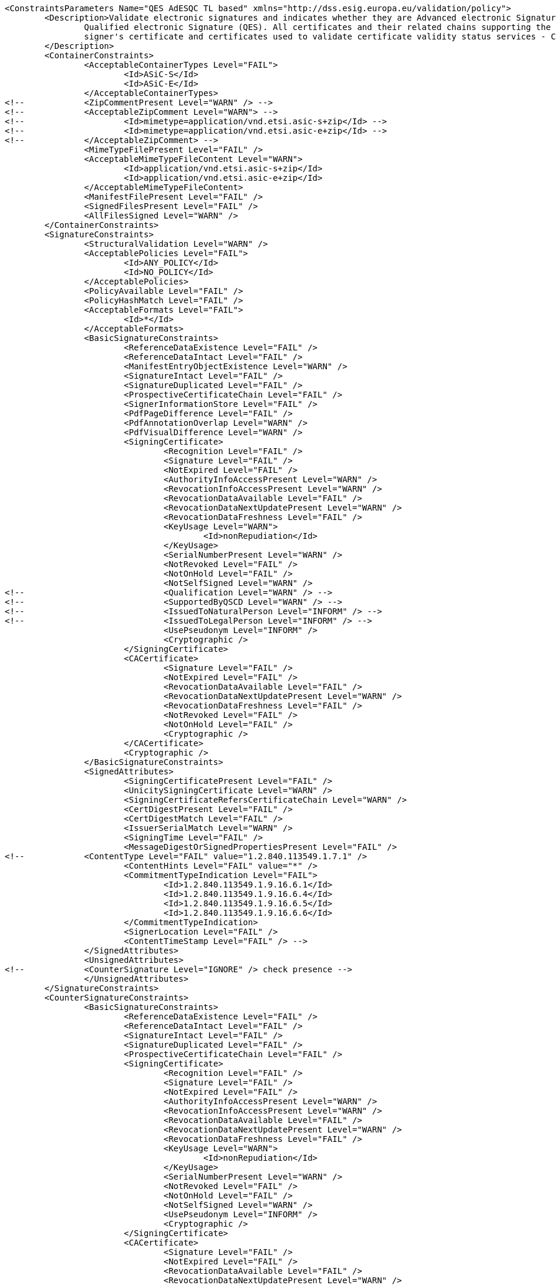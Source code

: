 [source,xml]
----
<ConstraintsParameters Name="QES AdESQC TL based" xmlns="http://dss.esig.europa.eu/validation/policy">
	<Description>Validate electronic signatures and indicates whether they are Advanced electronic Signatures (AdES), AdES supported by a Qualified Certificate (AdES/QC) or a
		Qualified electronic Signature (QES). All certificates and their related chains supporting the signatures are validated against the EU Member State Trusted Lists (this includes
		signer's certificate and certificates used to validate certificate validity status services - CRLs, OCSP, and time-stamps).
	</Description>
	<ContainerConstraints>
		<AcceptableContainerTypes Level="FAIL">
			<Id>ASiC-S</Id>
			<Id>ASiC-E</Id>
		</AcceptableContainerTypes>
<!-- 		<ZipCommentPresent Level="WARN" /> -->
<!-- 		<AcceptableZipComment Level="WARN"> -->
<!-- 			<Id>mimetype=application/vnd.etsi.asic-s+zip</Id> -->
<!-- 			<Id>mimetype=application/vnd.etsi.asic-e+zip</Id> -->
<!-- 		</AcceptableZipComment> -->
		<MimeTypeFilePresent Level="FAIL" />
		<AcceptableMimeTypeFileContent Level="WARN">
			<Id>application/vnd.etsi.asic-s+zip</Id>
			<Id>application/vnd.etsi.asic-e+zip</Id>
		</AcceptableMimeTypeFileContent>
		<ManifestFilePresent Level="FAIL" />
		<SignedFilesPresent Level="FAIL" />
		<AllFilesSigned Level="WARN" />
	</ContainerConstraints>
	<SignatureConstraints>
		<StructuralValidation Level="WARN" />
		<AcceptablePolicies Level="FAIL">
			<Id>ANY_POLICY</Id>
			<Id>NO_POLICY</Id>
		</AcceptablePolicies>
		<PolicyAvailable Level="FAIL" />
		<PolicyHashMatch Level="FAIL" />
		<AcceptableFormats Level="FAIL">
			<Id>*</Id>
		</AcceptableFormats>
		<BasicSignatureConstraints>
			<ReferenceDataExistence Level="FAIL" />
			<ReferenceDataIntact Level="FAIL" />
			<ManifestEntryObjectExistence Level="WARN" />
			<SignatureIntact Level="FAIL" />
			<SignatureDuplicated Level="FAIL" />
			<ProspectiveCertificateChain Level="FAIL" />
			<SignerInformationStore Level="FAIL" />
			<PdfPageDifference Level="FAIL" />
			<PdfAnnotationOverlap Level="WARN" />
			<PdfVisualDifference Level="WARN" />
			<SigningCertificate>
				<Recognition Level="FAIL" />
				<Signature Level="FAIL" />
				<NotExpired Level="FAIL" />
				<AuthorityInfoAccessPresent Level="WARN" />
				<RevocationInfoAccessPresent Level="WARN" />
				<RevocationDataAvailable Level="FAIL" />
				<RevocationDataNextUpdatePresent Level="WARN" />
				<RevocationDataFreshness Level="FAIL" />
				<KeyUsage Level="WARN">
					<Id>nonRepudiation</Id>
				</KeyUsage>
				<SerialNumberPresent Level="WARN" />
				<NotRevoked Level="FAIL" />
				<NotOnHold Level="FAIL" />
				<NotSelfSigned Level="WARN" />
<!-- 				<Qualification Level="WARN" /> -->
<!-- 				<SupportedByQSCD Level="WARN" /> -->
<!-- 				<IssuedToNaturalPerson Level="INFORM" /> -->
<!-- 				<IssuedToLegalPerson Level="INFORM" /> -->
				<UsePseudonym Level="INFORM" />
				<Cryptographic />
			</SigningCertificate>
			<CACertificate>
				<Signature Level="FAIL" />
				<NotExpired Level="FAIL" />
				<RevocationDataAvailable Level="FAIL" />
				<RevocationDataNextUpdatePresent Level="WARN" />
				<RevocationDataFreshness Level="FAIL" />
				<NotRevoked Level="FAIL" />
				<NotOnHold Level="FAIL" />
				<Cryptographic />
			</CACertificate>
			<Cryptographic />
		</BasicSignatureConstraints>
		<SignedAttributes>
			<SigningCertificatePresent Level="FAIL" />
			<UnicitySigningCertificate Level="WARN" />
			<SigningCertificateRefersCertificateChain Level="WARN" />
			<CertDigestPresent Level="FAIL" />
			<CertDigestMatch Level="FAIL" />
			<IssuerSerialMatch Level="WARN" />
			<SigningTime Level="FAIL" />
			<MessageDigestOrSignedPropertiesPresent Level="FAIL" />
<!--		<ContentType Level="FAIL" value="1.2.840.113549.1.7.1" />
			<ContentHints Level="FAIL" value="*" />
			<CommitmentTypeIndication Level="FAIL">
				<Id>1.2.840.113549.1.9.16.6.1</Id>
				<Id>1.2.840.113549.1.9.16.6.4</Id>
				<Id>1.2.840.113549.1.9.16.6.5</Id>
				<Id>1.2.840.113549.1.9.16.6.6</Id>
			</CommitmentTypeIndication>
			<SignerLocation Level="FAIL" />
			<ContentTimeStamp Level="FAIL" /> -->
		</SignedAttributes>
		<UnsignedAttributes>
<!--		<CounterSignature Level="IGNORE" /> check presence -->
		</UnsignedAttributes>
	</SignatureConstraints>
	<CounterSignatureConstraints>
		<BasicSignatureConstraints>
			<ReferenceDataExistence Level="FAIL" />
			<ReferenceDataIntact Level="FAIL" />
			<SignatureIntact Level="FAIL" />
			<SignatureDuplicated Level="FAIL" />
			<ProspectiveCertificateChain Level="FAIL" />
			<SigningCertificate>
				<Recognition Level="FAIL" />
				<Signature Level="FAIL" />
				<NotExpired Level="FAIL" />
				<AuthorityInfoAccessPresent Level="WARN" />
				<RevocationInfoAccessPresent Level="WARN" />
				<RevocationDataAvailable Level="FAIL" />
				<RevocationDataNextUpdatePresent Level="WARN" />
				<RevocationDataFreshness Level="FAIL" />
				<KeyUsage Level="WARN">
					<Id>nonRepudiation</Id>
				</KeyUsage>
				<SerialNumberPresent Level="WARN" />
				<NotRevoked Level="FAIL" />
				<NotOnHold Level="FAIL" />
				<NotSelfSigned Level="WARN" />
				<UsePseudonym Level="INFORM" />
				<Cryptographic />
			</SigningCertificate>
			<CACertificate>
				<Signature Level="FAIL" />
				<NotExpired Level="FAIL" />
				<RevocationDataAvailable Level="FAIL" />
				<RevocationDataNextUpdatePresent Level="WARN" />
				<RevocationDataFreshness Level="FAIL" />
				<NotRevoked Level="FAIL" />
				<NotOnHold Level="FAIL" />
				<Cryptographic />
			</CACertificate>
			<Cryptographic />
		</BasicSignatureConstraints>
		<SignedAttributes>
			<SigningCertificatePresent Level="FAIL" />
			<CertDigestPresent Level="FAIL" />
			<CertDigestMatch Level="FAIL" />
			<IssuerSerialMatch Level="WARN" />
			<SigningTime Level="FAIL" />
			<MessageDigestOrSignedPropertiesPresent Level="FAIL" />
<!--		<ContentType Level="FAIL" value="1.2.840.113549.1.7.1" />
			<ContentHints Level="FAIL" value="*" />
			<CommitmentTypeIndication Level="FAIL">
				<Id>1.2.840.113549.1.9.16.6.1</Id>
				<Id>1.2.840.113549.1.9.16.6.4</Id>
				<Id>1.2.840.113549.1.9.16.6.5</Id>
				<Id>1.2.840.113549.1.9.16.6.6</Id>
			</CommitmentTypeIndication>
			<SignerLocation Level="FAIL" />
			<ContentTimeStamp Level="FAIL" /> -->
		</SignedAttributes>
	</CounterSignatureConstraints>
	<Timestamp>
		<TimestampDelay Level="IGNORE" Unit="DAYS" Value="0" />
		<RevocationTimeAgainstBestSignatureTime	Level="FAIL" />
		<BestSignatureTimeBeforeExpirationDateOfSigningCertificate Level="FAIL" />
		<Coherence Level="WARN" />
		<BasicSignatureConstraints>
			<ReferenceDataExistence Level="FAIL" />
			<ReferenceDataIntact Level="FAIL" />
			<SignatureIntact Level="FAIL" />
			<ProspectiveCertificateChain Level="FAIL" />
			<SigningCertificate>
				<Recognition Level="FAIL" />
				<Signature Level="FAIL" />
				<NotExpired Level="FAIL" />
				<RevocationDataAvailable Level="FAIL" />
				<RevocationDataNextUpdatePresent Level="WARN" />
				<RevocationDataFreshness Level="FAIL" />
				<ExtendedKeyUsage Level="WARN">
					<Id>timeStamping</Id>
				</ExtendedKeyUsage>
				<NotRevoked Level="FAIL" />
				<NotOnHold Level="FAIL" />
				<NotSelfSigned Level="WARN" />
				<Cryptographic />
			</SigningCertificate>
			<CACertificate>
				<Signature Level="FAIL" />
				<NotExpired Level="FAIL" />
				<RevocationDataAvailable Level="WARN" />
				<RevocationDataNextUpdatePresent Level="WARN" />
				<RevocationDataFreshness Level="FAIL" />
				<NotRevoked Level="FAIL" />
				<NotOnHold Level="FAIL" />
				<Cryptographic />
			</CACertificate>
			<Cryptographic />
		</BasicSignatureConstraints>
		<SignedAttributes>
			<SigningCertificatePresent Level="WARN" />
			<!-- <UnicitySigningCertificate Level="WARN" /> RFC 5816 -->
			<CertDigestPresent Level="WARN" />
			<AllCertDigestsMatch Level="WARN" />
			<IssuerSerialMatch Level="WARN" />
		</SignedAttributes>
	</Timestamp>
	<Revocation>
        <RevocationFreshness Level="IGNORE" Unit="DAYS" Value="0" />
        <UnknownStatus Level="FAIL" />
        <SelfIssuedOCSP Level="WARN" />
		<BasicSignatureConstraints>
			<ReferenceDataExistence Level="FAIL" />
			<ReferenceDataIntact Level="FAIL" />
			<SignatureIntact Level="FAIL" />
			<ProspectiveCertificateChain Level="FAIL" />
			<SigningCertificate>
				<Recognition Level="FAIL" />
				<Signature Level="FAIL" />
				<NotExpired Level="FAIL" />
				<RevocationDataAvailable Level="FAIL" />
				<RevocationDataNextUpdatePresent Level="WARN" />
				<RevocationDataFreshness Level="FAIL" />
				<NotRevoked Level="FAIL" />
				<NotOnHold Level="FAIL" />
				<Cryptographic />
			</SigningCertificate>
			<CACertificate>
				<Signature Level="FAIL" />
				<NotExpired Level="FAIL" />
				<RevocationDataAvailable Level="WARN" />
				<RevocationDataNextUpdatePresent Level="WARN" />
				<RevocationDataFreshness Level="FAIL" />
				<NotRevoked Level="FAIL" />
				<NotOnHold Level="FAIL" />
				<Cryptographic />
			</CACertificate>
			<Cryptographic />
		</BasicSignatureConstraints>
	</Revocation>
	<Cryptographic Level="FAIL">
		<AcceptableEncryptionAlgo>
			<Algo>RSA</Algo>
			<Algo>DSA</Algo>
			<Algo>ECDSA</Algo>
			<Algo>PLAIN-ECDSA</Algo>
<!-- 		<Algo>Ed25519</Algo> 				Not referenced in ETSI/SOGIS -->
		</AcceptableEncryptionAlgo>
		<MiniPublicKeySize>
			<Algo Size="160">DSA</Algo>
			<Algo Size="1024">RSA</Algo>
			<Algo Size="160">ECDSA</Algo>
			<Algo Size="160">PLAIN-ECDSA</Algo>
<!-- 		<Algo Size="24">Ed25519</Algo> 		Not referenced in ETSI/SOGIS -->
		</MiniPublicKeySize>
		<AcceptableDigestAlgo>
			<Algo>MD2</Algo>
			<Algo>MD5</Algo>
			<Algo>SHA1</Algo>
			<Algo>SHA224</Algo>
			<Algo>SHA256</Algo>
			<Algo>SHA384</Algo>
			<Algo>SHA512</Algo>
			<Algo>SHA3-224</Algo>
			<Algo>SHA3-256</Algo>
			<Algo>SHA3-384</Algo>
			<Algo>SHA3-512</Algo>
			<Algo>RIPEMD160</Algo>
			<Algo>WHIRLPOOL</Algo>
		</AcceptableDigestAlgo>
		<AlgoExpirationDate Format="yyyy">
			<!-- Digest algorithms -->
			<Algo Date="2005">MD2</Algo> <!-- The same as for MD5 -->
			<Algo Date="2005">MD5</Algo> <!-- ETSI TS 102 176-1 (Historical) V2.1.1 -->
			<Algo Date="2009">SHA1</Algo> <!-- ETSI TS 102 176-1 (Historical) V2.0.0 -->
			<Algo Date="2023">SHA224</Algo> <!-- ETSI 119 312 V1.3.1 -->
			<Algo Date="2026">SHA256</Algo> <!-- ETSI 119 312 V1.3.1 -->
			<Algo Date="2026">SHA384</Algo> <!-- ETSI 119 312 V1.3.1 -->
			<Algo Date="2026">SHA512</Algo> <!-- ETSI 119 312 V1.3.1 -->
			<Algo Date="2026">SHA3-224</Algo> <!-- ETSI 119 312 V1.3.1 -->
			<Algo Date="2026">SHA3-256</Algo> <!-- ETSI 119 312 V1.3.1 -->
			<Algo Date="2026">SHA3-384</Algo> <!-- ETSI 119 312 V1.3.1 -->
			<Algo Date="2026">SHA3-512</Algo> <!-- ETSI 119 312 V1.3.1 -->
			<Algo Date="2011">RIPEMD160</Algo> <!-- ETSI TS 102 176-1 (Historical) V2.0.0 -->
			<Algo Date="2015">WHIRLPOOL</Algo> <!-- ETSI 119 312 V1.1.1 -->
			<!-- end Digest algorithms -->
			<!-- Encryption algorithms -->
			<Algo Date="2013" Size="160">DSA</Algo> <!-- ETSI TS 102 176-1 (Historical) V2.1.1 -->
			<Algo Date="2013" Size="192">DSA</Algo> <!-- ETSI TS 102 176-1 (Historical) V2.1.1 -->
			<Algo Date="2023" Size="224">DSA</Algo> <!-- ETSI 119 312 V1.3.1 -->
			<Algo Date="2026" Size="256">DSA</Algo> <!-- ETSI 119 312 V1.3.1 -->
			<Algo Date="2009" Size="1024">RSA</Algo> <!-- ETSI TS 102 176-1 (Historical) V2.0.0 -->
			<Algo Date="2016" Size="1536">RSA</Algo> <!-- ETSI 119 312 V1.1.1 -->
			<Algo Date="2023" Size="1900">RSA</Algo> <!-- ETSI 119 312 V1.3.1 -->
			<Algo Date="2026" Size="3000">RSA</Algo> <!-- ETSI 119 312 V1.3.1 -->
			<Algo Date="2013" Size="160">ECDSA</Algo> <!-- ETSI TS 102 176-1 (Historical) V2.1.1 -->
			<Algo Date="2013" Size="192">ECDSA</Algo> <!-- ETSI TS 102 176-1 (Historical) V2.1.1 -->
			<Algo Date="2016" Size="224">ECDSA</Algo> <!-- ETSI 119 312 V1.1.1 -->
			<Algo Date="2026" Size="256">ECDSA</Algo> <!-- ETSI 119 312 V1.3.1 -->
			<Algo Date="2026" Size="384">ECDSA</Algo> <!-- ETSI 119 312 V1.3.1 -->
			<Algo Date="2026" Size="512">ECDSA</Algo> <!-- ETSI 119 312 V1.3.1 -->
			<Algo Date="2013" Size="160">PLAIN-ECDSA</Algo> <!-- ETSI TS 102 176-1 (Historical) V2.1.1 -->
			<Algo Date="2013" Size="192">PLAIN-ECDSA</Algo> <!-- ETSI TS 102 176-1 (Historical) V2.1.1 -->
			<Algo Date="2016" Size="224">PLAIN-ECDSA</Algo> <!-- ETSI 119 312 V1.1.1 -->
			<Algo Date="2026" Size="256">PLAIN-ECDSA</Algo> <!-- ETSI 119 312 V1.3.1 -->
			<Algo Date="2026" Size="384">PLAIN-ECDSA</Algo> <!-- ETSI 119 312 V1.3.1 -->
			<Algo Date="2026" Size="512">PLAIN-ECDSA</Algo> <!-- ETSI 119 312 V1.3.1 -->

<!-- 		<Algo Date="2026" Size="32">Ed25519</Algo> 		Not referenced in ETSI/SOGIS -->
			<!-- end Encryption algorithms -->
		</AlgoExpirationDate>
	</Cryptographic>

	<Model Value="SHELL" />

	<!-- eIDAS REGL 910/EU/2014 -->
	<eIDAS>
		<TLFreshness Level="WARN" Unit="HOURS" Value="6" />
		<TLNotExpired Level="WARN" />
		<TLWellSigned Level="WARN" />
		<TLVersion Level="FAIL" value="5" />
	</eIDAS>
</ConstraintsParameters>
----